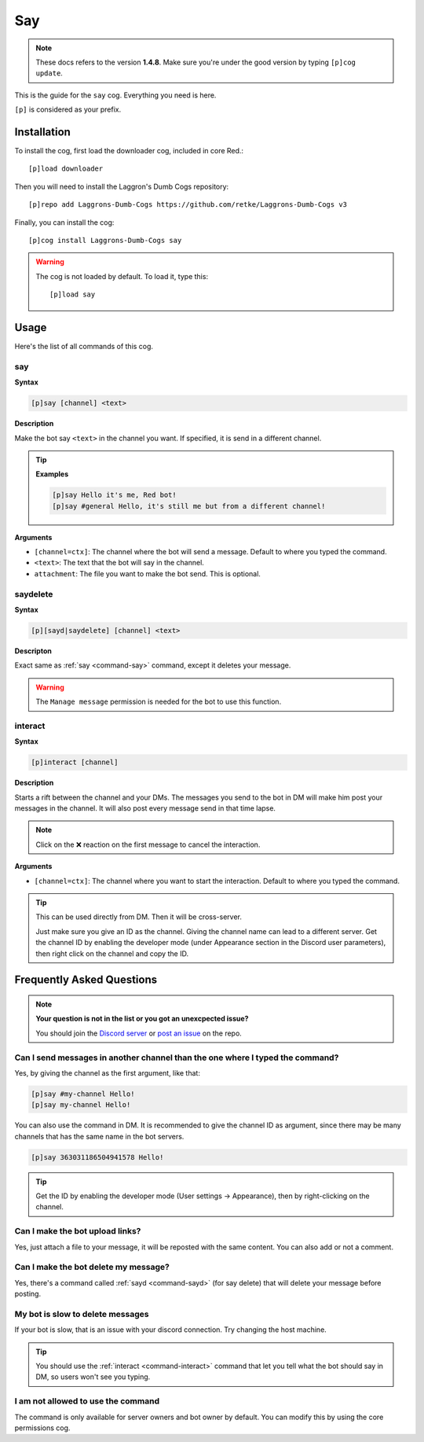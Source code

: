 ===
Say
===

.. note:: These docs refers to the version **1.4.8**.
    Make sure you're under the good version by typing ``[p]cog update``.

This is the guide for the ``say`` cog. Everything you need is here.

``[p]`` is considered as your prefix.

------------
Installation
------------

To install the cog, first load the downloader cog, included
in core Red.::

    [p]load downloader

Then you will need to install the Laggron's Dumb Cogs repository::

    [p]repo add Laggrons-Dumb-Cogs https://github.com/retke/Laggrons-Dumb-Cogs v3

Finally, you can install the cog::

    [p]cog install Laggrons-Dumb-Cogs say

.. warning:: The cog is not loaded by default. 
    To load it, type this::

        [p]load say

-----
Usage
-----

Here's the list of all commands of this cog.

.. _command-say:
    
~~~
say
~~~

**Syntax**

.. code-block:: none

    [p]say [channel] <text>

**Description**

Make the bot say ``<text>`` in the channel you want. If specified, 
it is send in a different channel.

.. tip::

    **Examples**
    
    .. code-block:: none

        [p]say Hello it's me, Red bot!
        [p]say #general Hello, it's still me but from a different channel!

**Arguments**

* ``[channel=ctx]``: The channel where the bot will send a message. 
  Default to where you typed the command.

* ``<text>``: The text that the bot will say in the channel.

* ``attachment``: The file you want to make the bot send. This is optional.

.. _command-sayd:
    
~~~~~~~~~
saydelete
~~~~~~~~~

**Syntax**

.. code-block:: none

    [p][sayd|saydelete] [channel] <text>

**Descripton**

Exact same as :ref:`say <command-say>` command, except it deletes your message.

.. warning:: The ``Manage message`` permission is needed for the bot to use this function.

.. _command-interact:

~~~~~~~~
interact
~~~~~~~~

**Syntax**

.. code-block:: none

    [p]interact [channel]

**Description**

Starts a rift between the channel and your DMs. The messages you send to the bot in DM will make 
him post your messages in the channel. It will also post every message send in that time lapse.

.. note:: Click on the ❌ reaction on the first message to cancel the interaction.

**Arguments**

* ``[channel=ctx]``: The channel where you want to start the interaction. Default to where 
  you typed the command.

.. tip:: This can be used directly from DM. Then it will be cross-server. 

    Just make sure you give an ID as the channel. Giving the channel name can lead to a different server. 
    Get the channel ID by enabling the developer mode (under Appearance section in the Discord user parameters), 
    then right click on the channel and copy the ID.

--------------------------
Frequently Asked Questions
--------------------------

.. note::

    **Your question is not in the list or you got an unexcpected issue?**

    You should join the `Discord server <https://discord.gg/GET4DVk>`_ or
    `post an issue <https://github.com/retke/Laggrons-Dumb-Cogs/issues/new/choose>`_
    on the repo.

~~~~~~~~~~~~~~~~~~~~~~~~~~~~~~~~~~~~~~~~~~~~~~~~~~~~~~~~~~~~~~~~~~~~~~~~~~~~~~
Can I send messages in another channel than the one where I typed the command?
~~~~~~~~~~~~~~~~~~~~~~~~~~~~~~~~~~~~~~~~~~~~~~~~~~~~~~~~~~~~~~~~~~~~~~~~~~~~~~

Yes, by giving the channel as the first argument, like that:

.. code-block:: none
    
    [p]say #my-channel Hello!
    [p]say my-channel Hello!

You can also use the command in DM. 
It is recommended to give the channel ID as argument, since there may be many 
channels that has the same name in the bot servers.

.. code-block:: none

    [p]say 363031186504941578 Hello!

.. tip::
  Get the ID by enabling the developer mode (User settings -> Appearance), then by right-clicking on the channel.

~~~~~~~~~~~~~~~~~~~~~~~~~~~~~~~~
Can I make the bot upload links?
~~~~~~~~~~~~~~~~~~~~~~~~~~~~~~~~

Yes, just attach a file to your message, 
it will be reposted with the same content. You can also add or not a comment.

~~~~~~~~~~~~~~~~~~~~~~~~~~~~~~~~~~~~~
Can I make the bot delete my message?
~~~~~~~~~~~~~~~~~~~~~~~~~~~~~~~~~~~~~

Yes, there's a command called :ref:`sayd <command-sayd>` (for say delete) that 
will delete your message before posting.

~~~~~~~~~~~~~~~~~~~~~~~~~~~~~~~~~
My bot is slow to delete messages
~~~~~~~~~~~~~~~~~~~~~~~~~~~~~~~~~

If your bot is slow, that is an issue with your discord connection. Try changing
the host machine.

.. tip::
    
    You should use the :ref:`interact <command-interact>` command 
    that let you tell what the bot should say in DM, so users won't see you typing.

~~~~~~~~~~~~~~~~~~~~~~~~~~~~~~~~~~~
I am not allowed to use the command
~~~~~~~~~~~~~~~~~~~~~~~~~~~~~~~~~~~

The command is only available for server owners and bot owner by default.
You can modify this by using the core permissions cog.